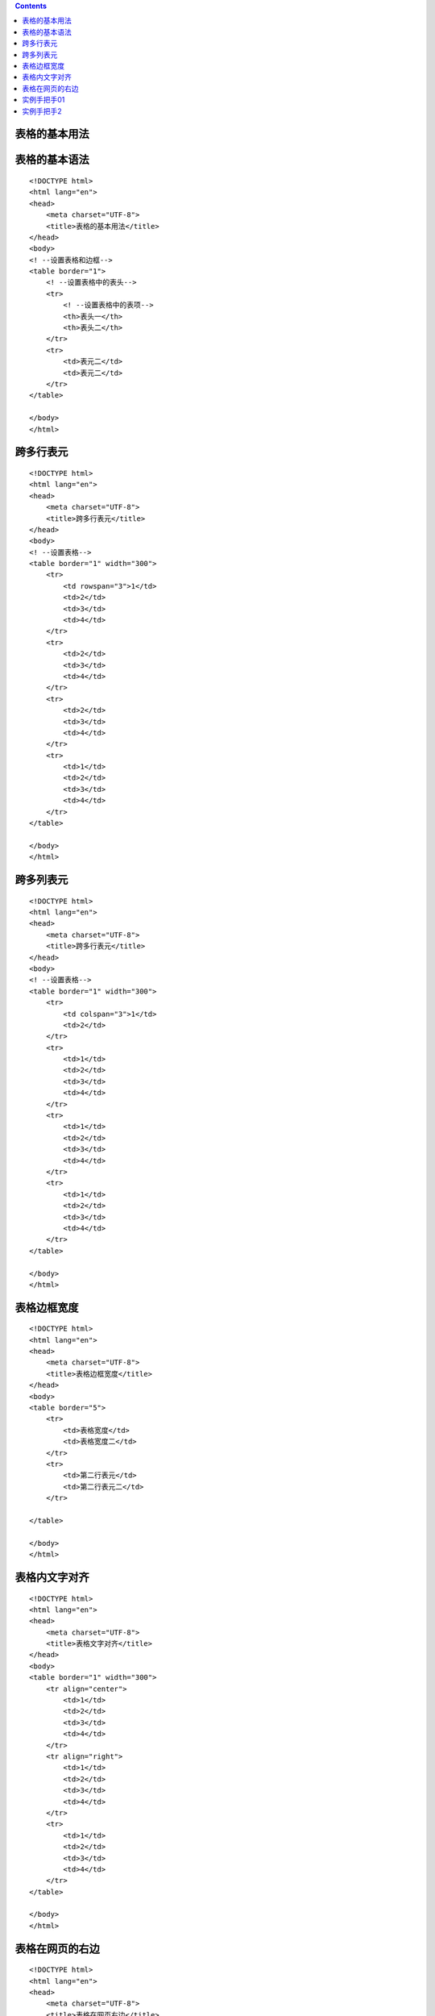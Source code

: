 .. contents::
   :depth: 3
..

表格的基本用法
==============

表格的基本语法
==============

::

   <!DOCTYPE html>
   <html lang="en">
   <head>
       <meta charset="UTF-8">
       <title>表格的基本用法</title>
   </head>
   <body>
   <! --设置表格和边框-->
   <table border="1">
       <! --设置表格中的表头-->
       <tr>
           <! --设置表格中的表项-->
           <th>表头一</th>
           <th>表头二</th>
       </tr>
       <tr>
           <td>表元二</td>
           <td>表元二</td>
       </tr>
   </table>

   </body>
   </html>

.. image:: ../../../_static/html-biaoge0001.png

跨多行表元
==========

::

   <!DOCTYPE html>
   <html lang="en">
   <head>
       <meta charset="UTF-8">
       <title>跨多行表元</title>
   </head>
   <body>
   <! --设置表格-->
   <table border="1" width="300">
       <tr>
           <td rowspan="3">1</td>
           <td>2</td>
           <td>3</td>
           <td>4</td>
       </tr>
       <tr>
           <td>2</td>
           <td>3</td>
           <td>4</td>
       </tr>
       <tr>
           <td>2</td>
           <td>3</td>
           <td>4</td>
       </tr>
       <tr>
           <td>1</td>
           <td>2</td>
           <td>3</td>
           <td>4</td>
       </tr>
   </table>

   </body>
   </html>

.. image:: ../../../_static/html-kuaduohangbiaoyuan.png

跨多列表元
==========

::

   <!DOCTYPE html>
   <html lang="en">
   <head>
       <meta charset="UTF-8">
       <title>跨多行表元</title>
   </head>
   <body>
   <! --设置表格-->
   <table border="1" width="300">
       <tr>
           <td colspan="3">1</td>
           <td>2</td>
       </tr>
       <tr>
           <td>1</td>
           <td>2</td>
           <td>3</td>
           <td>4</td>
       </tr>
       <tr>
           <td>1</td>
           <td>2</td>
           <td>3</td>
           <td>4</td>
       </tr>
       <tr>
           <td>1</td>
           <td>2</td>
           <td>3</td>
           <td>4</td>
       </tr>
   </table>

   </body>
   </html>

.. image:: ../../../_static/html-kuaduoliebiaoyuan.png

表格边框宽度
============

::

   <!DOCTYPE html>
   <html lang="en">
   <head>
       <meta charset="UTF-8">
       <title>表格边框宽度</title>
   </head>
   <body>
   <table border="5">
       <tr>
           <td>表格宽度</td>
           <td>表格宽度二</td>
       </tr>
       <tr>
           <td>第二行表元</td>
           <td>第二行表元二</td>
       </tr>

   </table>

   </body>
   </html>

.. image:: ../../../_static/html-biaogebiankuangkuandu.png

表格内文字对齐
==============

::

   <!DOCTYPE html>
   <html lang="en">
   <head>
       <meta charset="UTF-8">
       <title>表格文字对齐</title>
   </head>
   <body>
   <table border="1" width="300">
       <tr align="center">
           <td>1</td>
           <td>2</td>
           <td>3</td>
           <td>4</td>
       </tr>
       <tr align="right">
           <td>1</td>
           <td>2</td>
           <td>3</td>
           <td>4</td>
       </tr>
       <tr>
           <td>1</td>
           <td>2</td>
           <td>3</td>
           <td>4</td>
       </tr>
   </table>

   </body>
   </html>

.. image:: ../../../_static/html-biaoge-center.png

表格在网页的右边
================

::

   <!DOCTYPE html>
   <html lang="en">
   <head>
       <meta charset="UTF-8">
       <title>表格在网页右边</title>
   </head>
   <body>
   <table align="right" border="1" width="300">
       <tr>
           <td>1</td>
           <td>2</td>
           <td>3</td>
           <td>4</td>
       </tr>
       <tr>
           <td>1</td>
           <td>2</td>
           <td>3</td>
           <td>4</td>
       </tr>
       <tr>
           <td>1</td>
           <td>2</td>
           <td>3</td>
           <td>4</td>
       </tr>
   </table>

   </body>
   </html>

实例手把手01
============

::

   <!DOCTYPE html>
   <html lang="en">
   <head>
       <meta charset="UTF-8">
       <title>表格实例手把手1</title>
   </head>
   <body>
   <table border="1">
       <tr>
           <th>星期一</th>
           <th>星期二</th>
           <th>星期三</th>
           <th>星期四</th>
           <th>星期五</th>
       </tr>
       <tr>
           <td>HTML基础</td>
           <td>计算机图形学</td>
           <td>Python入门到精通</td>
           <td>Java门到精通</td>
           <td>Linux门到精通</td>
       </tr>

         <tr>
           <td>C语言</td>
           <td>计算机导论</td>
           <td>C语言程序设计</td>
           <td>法律基础</td>
           <td>shell脚本</td>
       </tr>
         <tr>
           <td>HTML基础</td>
           <td>计算机图形学</td>
           <td>Python入门到精通</td>
           <td>Java门到精通</td>
           <td>Linux门到精通</td>
       </tr>
   </table>

   </body>
   </html>

实例手把手2
===========

::

   <!DOCTYPE html>
   <html lang="en">
   <head>
       <meta charset="UTF-8">
       <title>表格实例手把手1</title>
   </head>
   <body>
   <table border="1">
       <tr>
           <th>星期一</th>
           <th>星期二</th>
           <th>星期三</th>
           <th>星期四</th>
           <th>星期五</th>
       </tr>
       <tr>
           <td>HTML基础</td>
           <td>计算机图形学</td>
           <td rowspan="2">Python入门到精通</td>
           <td>Java门到精通</td>
           <td>Linux门到精通</td>
       </tr>

         <tr>
           <td>C语言</td>
           <td>计算机导论</td>
           <td colspan="2">C语言程序设计</td>

       </tr>
         <tr>
           <td>HTML基础</td>
           <td>计算机图形学</td>
           <td>Python入门到精通</td>
           <td>Java门到精通</td>
           <td>Linux门到精通</td>
       </tr>
   </table>

   </body>
   </html>

.. image:: ../../../_static/html-shilishoubashou0002.png
